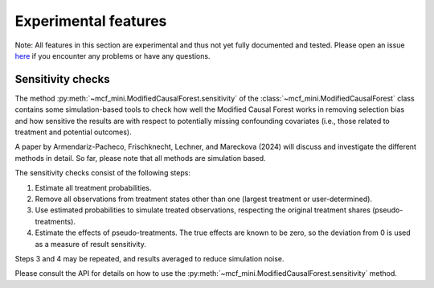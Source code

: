 Experimental features
=====================

Note: All features in this section are experimental and thus not yet fully documented and tested. Please open an issue `here <https://github.com/MCFpy/mcf/issues>`__ if you encounter any problems or have any questions. 

Sensitivity checks
------------------

The method :py:meth:`~mcf_mini.ModifiedCausalForest.sensitivity` of the :class:`~mcf_mini.ModifiedCausalForest` class contains some simulation-based tools to check how well the Modified Causal Forest works in removing selection bias and how sensitive the results are with respect to potentially missing confounding covariates (i.e., those related to treatment and potential outcomes).

A paper by Armendariz-Pacheco, Frischknecht, Lechner, and Mareckova (2024) will discuss and investigate the different methods in detail. So far, please note that all methods are simulation based.

The sensitivity checks consist of the following steps:

1. Estimate all treatment probabilities.
2. Remove all observations from treatment states other than one (largest treatment or user-determined).
3. Use estimated probabilities to simulate treated observations, respecting the original treatment shares (pseudo-treatments).
4. Estimate the effects of pseudo-treatments. The true effects are known to be zero, so the deviation from 0 is used as a measure of result sensitivity.

Steps 3 and 4 may be repeated, and results averaged to reduce simulation noise.

Please consult the API for details on how to use the :py:meth:`~mcf_mini.ModifiedCausalForest.sensitivity` method.